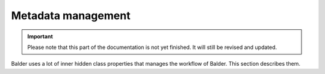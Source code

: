Metadata management
*******************

.. important::

    .. todo complete reworking of this section

    Please note that this part of the documentation is not yet finished. It will still be revised and updated.

Balder uses a lot of inner hidden class properties that manages the workflow of Balder. This section describes them.
